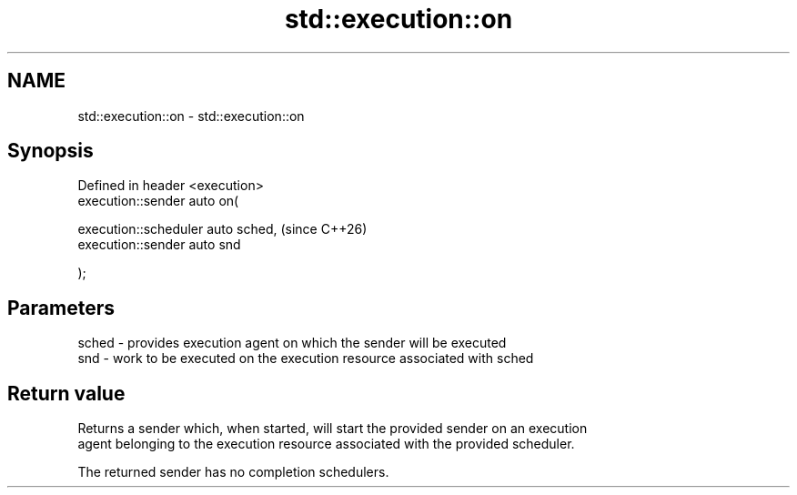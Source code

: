 .TH std::execution::on 3 "2024.06.10" "http://cppreference.com" "C++ Standard Libary"
.SH NAME
std::execution::on \- std::execution::on

.SH Synopsis
   Defined in header <execution>
   execution::sender auto on(

       execution::scheduler auto sched,  (since C++26)
       execution::sender auto snd

   );

.SH Parameters

   sched - provides execution agent on which the sender will be executed
   snd   - work to be executed on the execution resource associated with sched

.SH Return value

   Returns a sender which, when started, will start the provided sender on an execution
   agent belonging to the execution resource associated with the provided scheduler.

   The returned sender has no completion schedulers.
